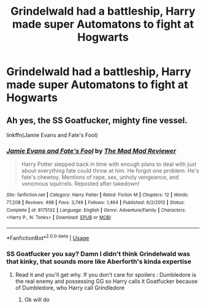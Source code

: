 #+TITLE: Grindelwald had a battleship, Harry made super Automatons to fight at Hogwarts

* Grindelwald had a battleship, Harry made super Automatons to fight at Hogwarts
:PROPERTIES:
:Score: 6
:DateUnix: 1586322818.0
:DateShort: 2020-Apr-08
:FlairText: What's That Fic?
:END:

** Ah yes, the SS Goatfucker, mighty fine vessel.

linkffn(Jamie Evans and Fate's Fool)
:PROPERTIES:
:Author: The_Truthkeeper
:Score: 4
:DateUnix: 1586323459.0
:DateShort: 2020-Apr-08
:END:

*** [[https://www.fanfiction.net/s/8175132/1/][*/Jamie Evans and Fate's Fool/*]] by [[https://www.fanfiction.net/u/699762/The-Mad-Mad-Reviewer][/The Mad Mad Reviewer/]]

#+begin_quote
  Harry Potter stepped back in time with enough plans to deal with just about everything fate could throw at him. He forgot one problem: He's fate's chewtoy. Mentions of rape, sex, unholy vengeance, and venomous squirrels. Reposted after takedown!
#+end_quote

^{/Site/:} ^{fanfiction.net} ^{*|*} ^{/Category/:} ^{Harry} ^{Potter} ^{*|*} ^{/Rated/:} ^{Fiction} ^{M} ^{*|*} ^{/Chapters/:} ^{12} ^{*|*} ^{/Words/:} ^{77,208} ^{*|*} ^{/Reviews/:} ^{498} ^{*|*} ^{/Favs/:} ^{3,749} ^{*|*} ^{/Follows/:} ^{1,464} ^{*|*} ^{/Published/:} ^{6/2/2012} ^{*|*} ^{/Status/:} ^{Complete} ^{*|*} ^{/id/:} ^{8175132} ^{*|*} ^{/Language/:} ^{English} ^{*|*} ^{/Genre/:} ^{Adventure/Family} ^{*|*} ^{/Characters/:} ^{<Harry} ^{P.,} ^{N.} ^{Tonks>} ^{*|*} ^{/Download/:} ^{[[http://www.ff2ebook.com/old/ffn-bot/index.php?id=8175132&source=ff&filetype=epub][EPUB]]} ^{or} ^{[[http://www.ff2ebook.com/old/ffn-bot/index.php?id=8175132&source=ff&filetype=mobi][MOBI]]}

--------------

*FanfictionBot*^{2.0.0-beta} | [[https://github.com/tusing/reddit-ffn-bot/wiki/Usage][Usage]]
:PROPERTIES:
:Author: FanfictionBot
:Score: 1
:DateUnix: 1586323476.0
:DateShort: 2020-Apr-08
:END:


*** SS Goatfucker you say? Damn I didn't think Grindelwald was that kinky, that sounds more like Aberforth's kinda expertise
:PROPERTIES:
:Author: Erkkifloof
:Score: 0
:DateUnix: 1586338771.0
:DateShort: 2020-Apr-08
:END:

**** Read it and you'll get why. If you don't care for spoilers : Dumbledore is the real enemy and possessing GG so Harry calls it Goatfucker because of Dumbledore, who Harry call Grindledore
:PROPERTIES:
:Author: MoleOfWar
:Score: 0
:DateUnix: 1586355381.0
:DateShort: 2020-Apr-08
:END:

***** Ok will do
:PROPERTIES:
:Author: Erkkifloof
:Score: 0
:DateUnix: 1586359102.0
:DateShort: 2020-Apr-08
:END:
